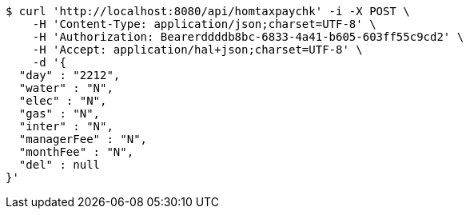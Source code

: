 [source,bash]
----
$ curl 'http://localhost:8080/api/homtaxpaychk' -i -X POST \
    -H 'Content-Type: application/json;charset=UTF-8' \
    -H 'Authorization: Bearerddddb8bc-6833-4a41-b605-603ff55c9cd2' \
    -H 'Accept: application/hal+json;charset=UTF-8' \
    -d '{
  "day" : "2212",
  "water" : "N",
  "elec" : "N",
  "gas" : "N",
  "inter" : "N",
  "managerFee" : "N",
  "monthFee" : "N",
  "del" : null
}'
----